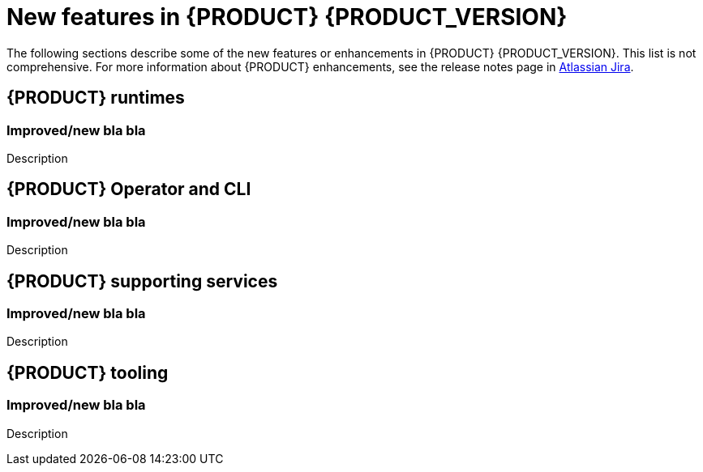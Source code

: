 [id='ref-kogito-rn-new-features_{context}']
= New features in {PRODUCT} {PRODUCT_VERSION}

The following sections describe some of the new features or enhancements in {PRODUCT} {PRODUCT_VERSION}. This list is not comprehensive. For more information about {PRODUCT} enhancements, see the release notes page in https://issues.redhat.com/secure/ReleaseNote.jspa?projectId=12322421&version=12345302[Atlassian Jira].

== {PRODUCT} runtimes

=== Improved/new bla bla

Description

== {PRODUCT} Operator and CLI

=== Improved/new bla bla

Description

== {PRODUCT} supporting services

=== Improved/new bla bla

Description

== {PRODUCT} tooling

=== Improved/new bla bla

Description

